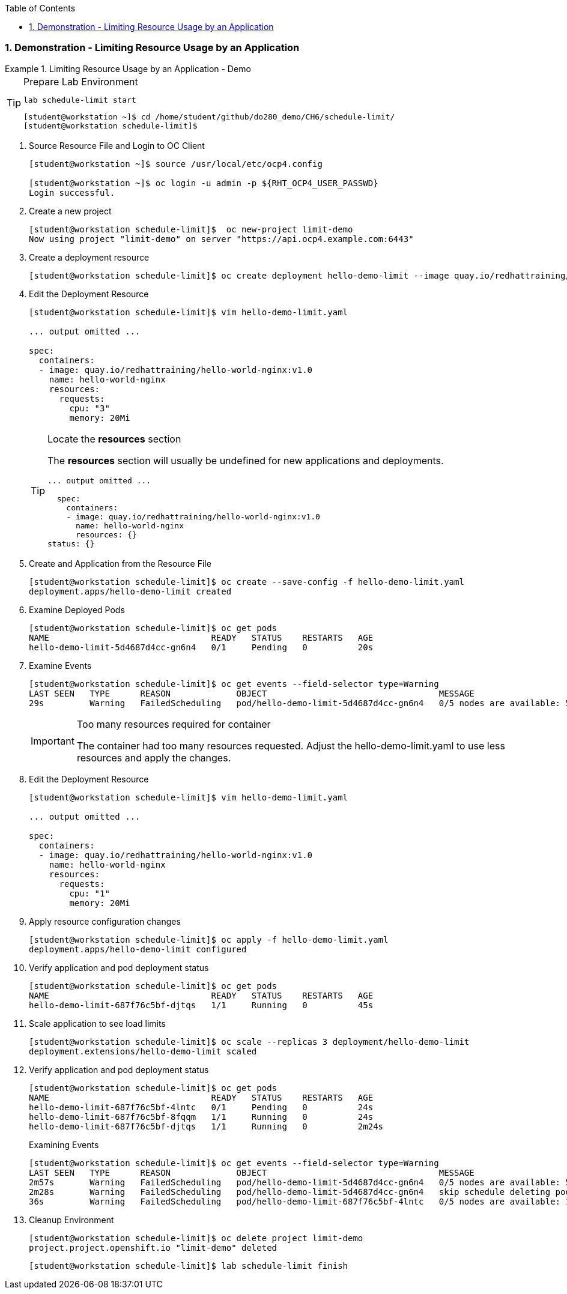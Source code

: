 :pygments-style: tango
:source-highlighter: coderay
:toc:
:toclevels: 7
:sectnums:
:sectnumlevels: 6
:numbered:
:chapter-label:
:icons: font
:imagesdir: images/

=== Demonstration - Limiting Resource Usage by an Application

.Limiting Resource Usage by an Application - Demo
=====

.Prepare Lab Environment
[TIP]
====

[source,bash]
----
lab schedule-limit start
----


[source,bash]
----
[student@workstation ~]$ cd /home/student/github/do280_demo/CH6/schedule-limit/
[student@workstation schedule-limit]$
----

====

. Source Resource File and Login to OC Client
+
[source,bash]
----
[student@workstation ~]$ source /usr/local/etc/ocp4.config

[student@workstation ~]$ oc login -u admin -p ${RHT_OCP4_USER_PASSWD}
Login successful.
----


. Create a new project
+
[source,bash]
----
[student@workstation schedule-limit]$  oc new-project limit-demo
Now using project "limit-demo" on server "https://api.ocp4.example.com:6443"
----

. Create a deployment resource
+
[source,bash]
----
[student@workstation schedule-limit]$ oc create deployment hello-demo-limit --image quay.io/redhattraining/hello-world-nginx:v1.0 --dry-run -o yaml > hello-demo-limit.yaml
----

. Edit the Deployment Resource
+
[source,bash]
----
[student@workstation schedule-limit]$ vim hello-demo-limit.yaml

... output omitted ...

spec:
  containers:
  - image: quay.io/redhattraining/hello-world-nginx:v1.0
    name: hello-world-nginx
    resources:
      requests:
        cpu: "3"
        memory: 20Mi
----
+
.Locate the *resources* section
[TIP]
====
The *resources* section will usually be undefined for new applications and deployments.

[source,bash]
----
... output omitted ...

  spec:
    containers:
    - image: quay.io/redhattraining/hello-world-nginx:v1.0
      name: hello-world-nginx
      resources: {}
status: {}
----

====


. Create and Application from the Resource File
+
[source,bash]
----
[student@workstation schedule-limit]$ oc create --save-config -f hello-demo-limit.yaml
deployment.apps/hello-demo-limit created
----

. Examine Deployed Pods
+
[source,bash]
----
[student@workstation schedule-limit]$ oc get pods
NAME                                READY   STATUS    RESTARTS   AGE
hello-demo-limit-5d4687d4cc-gn6n4   0/1     Pending   0          20s
----

. Examine Events
+
[source,bash]
----
[student@workstation schedule-limit]$ oc get events --field-selector type=Warning
LAST SEEN   TYPE      REASON             OBJECT                                  MESSAGE
29s         Warning   FailedScheduling   pod/hello-demo-limit-5d4687d4cc-gn6n4   0/5 nodes are available: 5 Insufficient cpu.
----
+
.Too many resources required for container
[IMPORTANT]
====
The container had too many resources requested. Adjust the hello-demo-limit.yaml to use less resources and apply the changes.
====

. Edit the Deployment Resource
+
[source,bash]
----
[student@workstation schedule-limit]$ vim hello-demo-limit.yaml

... output omitted ...

spec:
  containers:
  - image: quay.io/redhattraining/hello-world-nginx:v1.0
    name: hello-world-nginx
    resources:
      requests:
        cpu: "1"
        memory: 20Mi
----

. Apply resource configuration changes
+
[source,bash]
----
[student@workstation schedule-limit]$ oc apply -f hello-demo-limit.yaml
deployment.apps/hello-demo-limit configured
----

. Verify application and pod deployment status
+
[source,bash]
----
[student@workstation schedule-limit]$ oc get pods
NAME                                READY   STATUS    RESTARTS   AGE
hello-demo-limit-687f76c5bf-djtqs   1/1     Running   0          45s
----

. Scale application to see load limits
+
[source,bash]
----
[student@workstation schedule-limit]$ oc scale --replicas 3 deployment/hello-demo-limit
deployment.extensions/hello-demo-limit scaled
----

. Verify application and pod deployment status
+
[source,bash]
----
[student@workstation schedule-limit]$ oc get pods
NAME                                READY   STATUS    RESTARTS   AGE
hello-demo-limit-687f76c5bf-4lntc   0/1     Pending   0          24s
hello-demo-limit-687f76c5bf-8fqqm   1/1     Running   0          24s
hello-demo-limit-687f76c5bf-djtqs   1/1     Running   0          2m24s
----
+
.Examining Events
[source,bash]
----
[student@workstation schedule-limit]$ oc get events --field-selector type=Warning
LAST SEEN   TYPE      REASON             OBJECT                                  MESSAGE
2m57s       Warning   FailedScheduling   pod/hello-demo-limit-5d4687d4cc-gn6n4   0/5 nodes are available: 5 Insufficient cpu.
2m28s       Warning   FailedScheduling   pod/hello-demo-limit-5d4687d4cc-gn6n4   skip schedule deleting pod: limit-demo/hello-demo-limit-5d4687d4cc-gn6n4
36s         Warning   FailedScheduling   pod/hello-demo-limit-687f76c5bf-4lntc   0/5 nodes are available: 1 node(s) had taints that the pod didn't tolerate, 4 Insufficient cpu
----

. Cleanup Environment
+
[source,bash]
----
[student@workstation schedule-limit]$ oc delete project limit-demo
project.project.openshift.io "limit-demo" deleted
----
+
[source,bash]
----
[student@workstation schedule-limit]$ lab schedule-limit finish
----

=====
